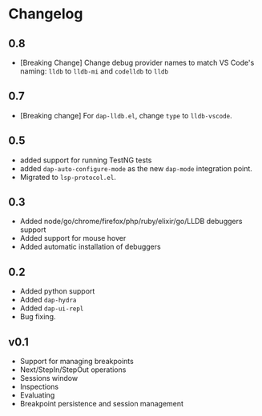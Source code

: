 # -*- fill-column: 100 -*-
#+STARTUP: content

* Changelog
** 0.8
   - [Breaking Change] Change debug provider names to match VS Code's naming: ~lldb~ to ~lldb-mi~ and ~codelldb~ to ~lldb~
** 0.7
   - [Breaking change] For ~dap-lldb.el~, change ~type~ to ~lldb-vscode~.
** 0.5
   - added support for running TestNG tests
   - added ~dap-auto-configure-mode~ as the new ~dap-mode~ integration point.
   - Migrated to ~lsp-protocol.el~.
** 0.3
   - Added node/go/chrome/firefox/php/ruby/elixir/go/LLDB debuggers support
   - Added support for mouse hover
   - Added automatic installation of debuggers
** 0.2
   - Added python support
   - Added ~dap-hydra~
   - Added ~dap-ui-repl~
   - Bug fixing.
** v0.1
   - Support for managing breakpoints
   - Next/StepIn/StepOut operations
   - Sessions window
   - Inspections
   - Evaluating
   - Breakpoint persistence and session management

